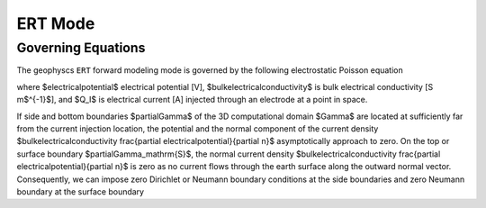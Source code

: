 .. _mode-ert:

ERT Mode
--------

Governing Equations
~~~~~~~~~~~~~~~~~~~

The geophyscs ``ERT`` forward modeling mode is governed by the following electrostatic Poisson equation

.. math::
   \pmb{\nabla} \cdot \bulkelectricalconductivity \pmb{\nabla} \electricalpotential = -Q_I,
   :label: ert-eq1

where $\electricalpotential$ electrical potential [V], $\bulkelectricalconductivity$ is bulk electrical conductivity [S m$^{-1}$], and $Q_I$ is electrical current [A] injected through an electrode at a point in space.

If side and bottom boundaries $\partial\Gamma$ of the 3D computational domain $\Gamma$ are located at sufficiently far from the current injection location, the potential and the normal component of the current density $\bulkelectricalconductivity \frac{\partial \electricalpotential}{\partial n}$ asymptotically approach to zero. On the top or surface boundary $\partial\Gamma_\mathrm{S}$, the normal current density $\bulkelectricalconductivity \frac{\partial \electricalpotential}{\partial n}$ is zero as no current flows through the earth surface along the outward normal vector. Consequently, we can impose zero Dirichlet or Neumann boundary conditions at the side boundaries and zero Neumann boundary at the surface boundary

.. math::
   \electricalpotential \vert_{\partial\Gamma} = 0 \quad \mathrm{or} \quad \frac{\partial \electricalpotential}{\partial n} \vert_{\partial\Gamma} = 0, \quad \mathrm{and} \quad \frac{\partial \electricalpotential}{\partial n} \vert_{\partial\Gamma_\mathrm{S}} = 0 \,. 
   :label: ert-eq2

..
  Example of dummy reference to Eq. :eq:`ert-eq1` and :eq:`ert-eq2`


